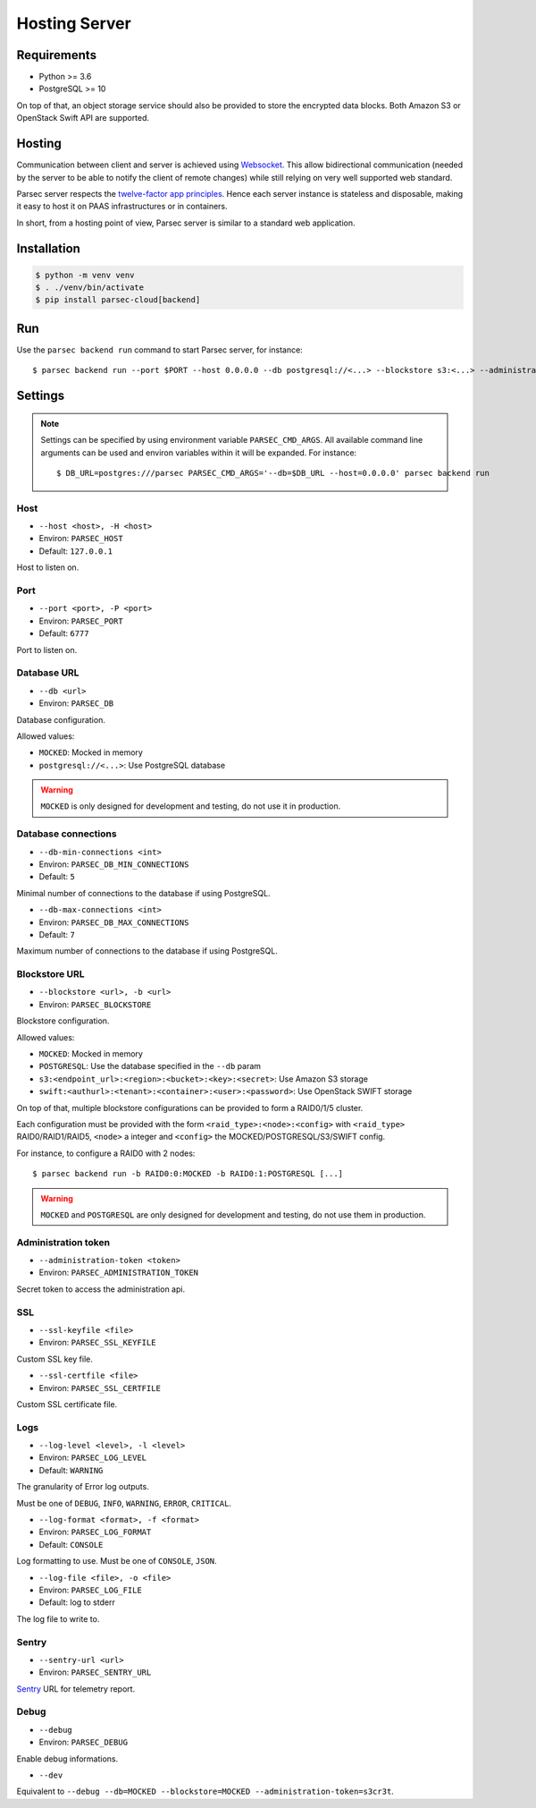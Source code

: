 .. _doc_hosting_server:

==============
Hosting Server
==============


Requirements
============

- Python >= 3.6
- PostgreSQL >= 10

On top of that, an object storage service should also be provided to store the encrypted data blocks.
Both Amazon S3 or OpenStack Swift API are supported.


Hosting
=======

Communication between client and server is achieved using
`Websocket <https://tools.ietf.org/html/rfc6455>`_.
This allow bidirectional communication (needed by the server to be able to notify
the client of remote changes) while still relying on very well supported web
standard.

Parsec server respects the `twelve-factor app principles <https://12factor.net/>`_.
Hence each server instance is stateless and disposable, making it easy to host
it on PAAS infrastructures or in containers.

In short, from a hosting point of view, Parsec server is similar to a standard
web application.


Installation
============

.. code::

    $ python -m venv venv
    $ . ./venv/bin/activate
    $ pip install parsec-cloud[backend]


Run
===

Use the ``parsec backend run`` command to start Parsec server, for instance::

    $ parsec backend run --port $PORT --host 0.0.0.0 --db postgresql://<...> --blockstore s3:<...> --administration-token <token>


Settings
========


.. note::

    Settings can be specified by using environment variable ``PARSEC_CMD_ARGS``.
    All available command line arguments can be used and environ variables
    within it will be expanded. For instance::

        $ DB_URL=postgres:///parsec PARSEC_CMD_ARGS='--db=$DB_URL --host=0.0.0.0' parsec backend run

Host
----

* ``--host <host>, -H <host>``
* Environ: ``PARSEC_HOST``
* Default: ``127.0.0.1``

Host to listen on.

Port
----

* ``--port <port>, -P <port>``
* Environ: ``PARSEC_PORT``
* Default: ``6777``

Port to listen on.

Database URL
------------

* ``--db <url>``
* Environ: ``PARSEC_DB``

Database configuration.

Allowed values:

- ``MOCKED``: Mocked in memory
- ``postgresql://<...>``: Use PostgreSQL database

.. warning::

    ``MOCKED`` is only designed for development and testing, do not use it in production.

Database connections
--------------------

* ``--db-min-connections <int>``
* Environ: ``PARSEC_DB_MIN_CONNECTIONS``
* Default: ``5``

Minimal number of connections to the database if using PostgreSQL.

* ``--db-max-connections <int>``
* Environ: ``PARSEC_DB_MAX_CONNECTIONS``
* Default: ``7``

Maximum number of connections to the database if using PostgreSQL.

Blockstore URL
--------------

* ``--blockstore <url>, -b <url>``
* Environ: ``PARSEC_BLOCKSTORE``

Blockstore configuration.

Allowed values:

- ``MOCKED``: Mocked in memory
- ``POSTGRESQL``: Use the database specified in the ``--db`` param
- ``s3:<endpoint_url>:<region>:<bucket>:<key>:<secret>``: Use Amazon S3 storage
- ``swift:<authurl>:<tenant>:<container>:<user>:<password>``: Use OpenStack SWIFT storage

On top of that, multiple blockstore configurations can be provided to form a
RAID0/1/5 cluster.

Each configuration must be provided with the form
``<raid_type>:<node>:<config>`` with ``<raid_type>`` RAID0/RAID1/RAID5, ``<node>`` a
integer and ``<config>`` the MOCKED/POSTGRESQL/S3/SWIFT config.

For instance, to configure a RAID0 with 2 nodes::

    $ parsec backend run -b RAID0:0:MOCKED -b RAID0:1:POSTGRESQL [...]

.. warning::

    ``MOCKED`` and ``POSTGRESQL`` are only designed for development and testing,
    do not use them in production.

Administration token
--------------------

* ``--administration-token <token>``
* Environ: ``PARSEC_ADMINISTRATION_TOKEN``

Secret token to access the administration api.

SSL
---

* ``--ssl-keyfile <file>``
* Environ: ``PARSEC_SSL_KEYFILE``

Custom SSL key file.

* ``--ssl-certfile <file>``
* Environ: ``PARSEC_SSL_CERTFILE``

Custom SSL certificate file.

Logs
----

* ``--log-level <level>, -l <level>``
* Environ: ``PARSEC_LOG_LEVEL``
* Default: ``WARNING``

The granularity of Error log outputs.

Must be one of ``DEBUG``, ``INFO``, ``WARNING``, ``ERROR``, ``CRITICAL``.

* ``--log-format <format>, -f <format>``
* Environ: ``PARSEC_LOG_FORMAT``
* Default: ``CONSOLE``

Log formatting to use.
Must be one of ``CONSOLE``, ``JSON``.

* ``--log-file <file>, -o <file>``
* Environ: ``PARSEC_LOG_FILE``
* Default: log to stderr

The log file to write to.

Sentry
------

* ``--sentry-url <url>``
* Environ: ``PARSEC_SENTRY_URL``

`Sentry <https://sentry.io/>`_ URL for telemetry report.

Debug
-----

* ``--debug``
* Environ: ``PARSEC_DEBUG``

Enable debug informations.

* ``--dev``

Equivalent to ``--debug --db=MOCKED --blockstore=MOCKED --administration-token=s3cr3t``.
